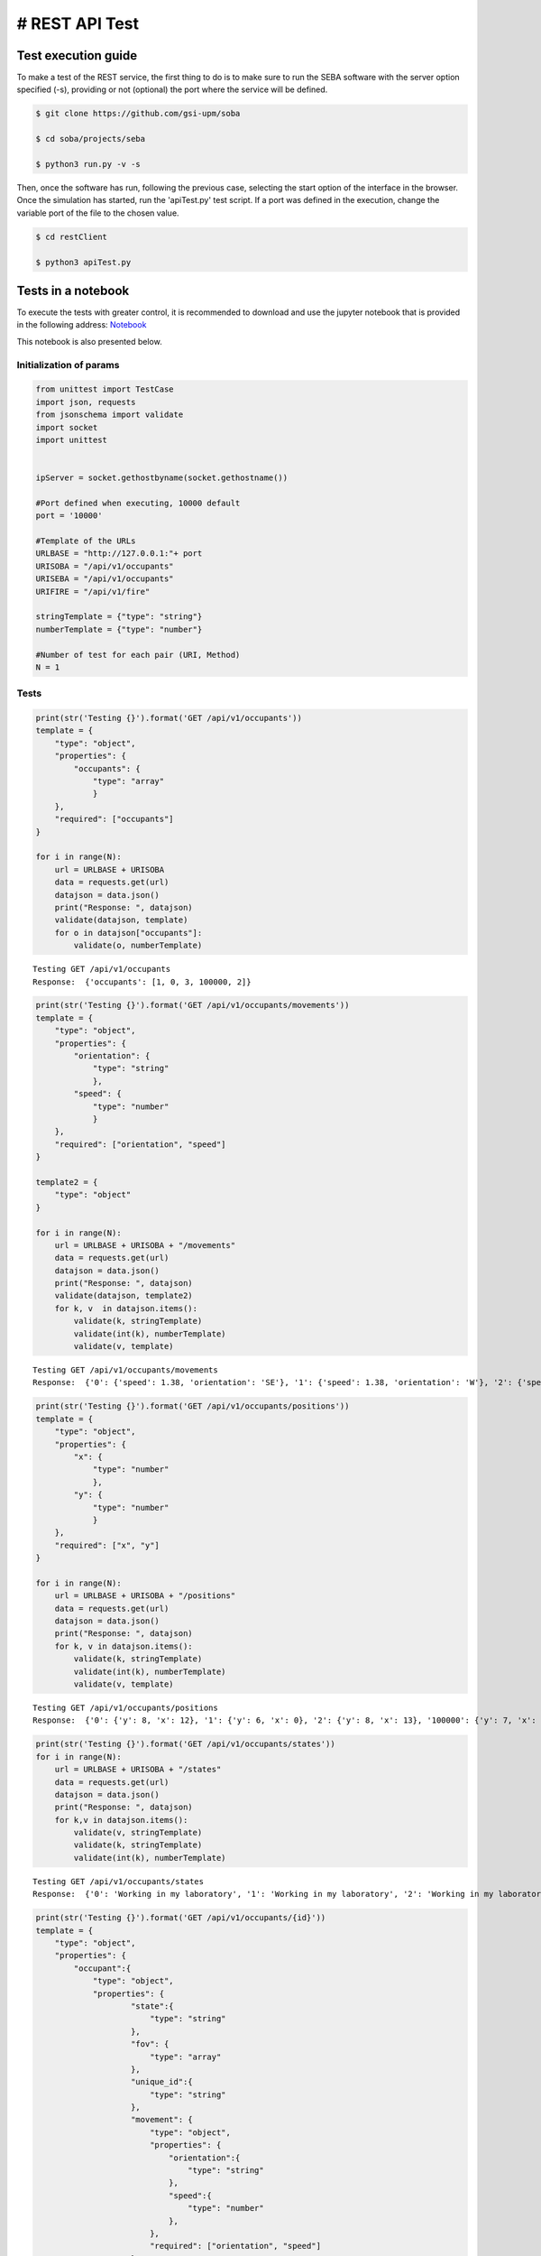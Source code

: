 # REST API Test 
===============

Test execution guide
--------------------

To make a test of the REST service, the first thing to do is to make sure to run the SEBA software with the server option specified (-s), providing or not (optional) the port where the service will be defined.

.. code:: bash

        $ git clone https://github.com/gsi-upm/soba

        $ cd soba/projects/seba

        $ python3 run.py -v -s


Then, once the software has run, following the previous case, selecting the start option of the interface in the browser. Once the simulation has started, run the 'apiTest.py' test script. If a port was defined in the execution, change the variable port of the file to the chosen value.

.. code:: bash

        $ cd restClient

        $ python3 apiTest.py


Tests in a notebook
-------------------
To execute the tests with greater control, it is recommended to download and use the jupyter notebook that is provided in the following address: `Notebook <https://github.com/gsi-upm/blob/master/docs/projects/apiTest.ipynb>`_ 

This notebook is also presented below.

Initialization of params
""""""""""""""""""""""""""""""""""""

.. code:: python

    from unittest import TestCase
    import json, requests
    from jsonschema import validate
    import socket
    import unittest
    
    
    ipServer = socket.gethostbyname(socket.gethostname())
    
    #Port defined when executing, 10000 default
    port = '10000'
    
    #Template of the URLs
    URLBASE = "http://127.0.0.1:"+ port
    URISOBA = "/api/v1/occupants"
    URISEBA = "/api/v1/occupants"
    URIFIRE = "/api/v1/fire"
    
    stringTemplate = {"type": "string"}
    numberTemplate = {"type": "number"}
    
    #Number of test for each pair (URI, Method) 
    N = 1

Tests
"""""

.. code:: python

    print(str('Testing {}').format('GET /api/v1/occupants'))
    template = {
        "type": "object",
        "properties": {
            "occupants": {
                "type": "array"
                }
        },
        "required": ["occupants"]
    }
    
    for i in range(N):
        url = URLBASE + URISOBA
        data = requests.get(url)
        datajson = data.json()
        print("Response: ", datajson)
        validate(datajson, template)
        for o in datajson["occupants"]:
            validate(o, numberTemplate)


.. parsed-literal::

    Testing GET /api/v1/occupants
    Response:  {'occupants': [1, 0, 3, 100000, 2]}


.. code:: python

    print(str('Testing {}').format('GET /api/v1/occupants/movements'))
    template = {
        "type": "object",
        "properties": {
            "orientation": {
                "type": "string"
                },
            "speed": {
                "type": "number"
                }
        },
        "required": ["orientation", "speed"]
    }
    
    template2 = {
        "type": "object"
    }
    
    for i in range(N):
        url = URLBASE + URISOBA + "/movements"
        data = requests.get(url)
        datajson = data.json()
        print("Response: ", datajson)
        validate(datajson, template2)
        for k, v  in datajson.items():
            validate(k, stringTemplate)
            validate(int(k), numberTemplate)
            validate(v, template)


.. parsed-literal::

    Testing GET /api/v1/occupants/movements
    Response:  {'0': {'speed': 1.38, 'orientation': 'SE'}, '1': {'speed': 1.38, 'orientation': 'W'}, '2': {'speed': 1.38, 'orientation': 'SE'}, '3': {'speed': 1.38, 'orientation': 'E'}}


.. code:: python

    print(str('Testing {}').format('GET /api/v1/occupants/positions'))
    template = {
        "type": "object",
        "properties": {
            "x": {
                "type": "number"
                },
            "y": {
                "type": "number"
                }
        },
        "required": ["x", "y"]
    }
    
    for i in range(N):
        url = URLBASE + URISOBA + "/positions"
        data = requests.get(url)
        datajson = data.json()
        print("Response: ", datajson)
        for k, v in datajson.items():
            validate(k, stringTemplate)
            validate(int(k), numberTemplate)
            validate(v, template)


.. parsed-literal::

    Testing GET /api/v1/occupants/positions
    Response:  {'0': {'y': 8, 'x': 12}, '1': {'y': 6, 'x': 0}, '2': {'y': 8, 'x': 13}, '100000': {'y': 7, 'x': 5}, '3': {'y': 6, 'x': 14}}


.. code:: python

    print(str('Testing {}').format('GET /api/v1/occupants/states'))
    for i in range(N):
        url = URLBASE + URISOBA + "/states"
        data = requests.get(url)
        datajson = data.json()
        print("Response: ", datajson)
        for k,v in datajson.items():
            validate(v, stringTemplate)
            validate(k, stringTemplate)
            validate(int(k), numberTemplate)


.. parsed-literal::

    Testing GET /api/v1/occupants/states
    Response:  {'0': 'Working in my laboratory', '1': 'Working in my laboratory', '2': 'Working in my laboratory', '100000': 'walking', '3': 'Working in my laboratory'}


.. code:: python

    print(str('Testing {}').format('GET /api/v1/occupants/{id}'))
    template = {
        "type": "object",
        "properties": {
            "occupant":{
                "type": "object",
                "properties": {
                        "state":{
                            "type": "string"
                        },
                        "fov": {
                            "type": "array"
                        },
                        "unique_id":{
                            "type": "string"
                        },
                        "movement": {
                            "type": "object",
                            "properties": {
                                "orientation":{
                                    "type": "string"
                                },
                                "speed":{
                                    "type": "number"
                                },
                            },
                            "required": ["orientation", "speed"]
                        },
                        "position": {
                            "type": "object",
                            "properties": {
                                "x":{
                                    "type": "number"
                                },
                                "y":{
                                    "type": "number"
                                }
                            },
                            "required": ["x", "y"]
                        }
                },
        "required": ["state", "fov", "unique_id", "movement", "position"]
            }
        },
        "required": ["occupant"]
    }
    
    template2 = {
        "type": "object",
        "properties": {
            "x": {
                "type": "number"
                },
            "y": {
                "type": "number"
            }
        },
        "required": ["x", "y"]
    }
    
    for i in range(N):
        url = URLBASE + URISOBA + "/" + str(0)
        data = requests.get(url)
        datajson = data.json()
        print("Response: ", datajson)
        validate(datajson, template)
        validate(int(datajson['occupant']['unique_id']), numberTemplate)
        print(template)
        for p in datajson['occupant']['fov']:
            validate(p, template2)


.. parsed-literal::

    Testing GET /api/v1/occupants/{id}
    Response:  {'occupant': {'unique_id': '0', 'fov': [{'y': 0, 'x': 9}, {'y': 0, 'x': 10}, {'y': 0, 'x': 11}, {'y': 0, 'x': 12}, {'y': 0, 'x': 13}, {'y': 0, 'x': 14}, {'y': 0, 'x': 15}, {'y': 0, 'x': 16}, {'y': 0, 'x': 17}, {'y': 0, 'x': 18}, {'y': 1, 'x': 9}, {'y': 1, 'x': 10}, {'y': 1, 'x': 11}, {'y': 1, 'x': 12}, {'y': 1, 'x': 13}, {'y': 1, 'x': 14}, {'y': 1, 'x': 15}, {'y': 1, 'x': 16}, {'y': 1, 'x': 17}, {'y': 1, 'x': 18}, {'y': 2, 'x': 9}, {'y': 2, 'x': 10}, {'y': 2, 'x': 11}, {'y': 2, 'x': 12}, {'y': 2, 'x': 13}, {'y': 2, 'x': 14}, {'y': 2, 'x': 15}, {'y': 2, 'x': 16}, {'y': 2, 'x': 17}, {'y': 2, 'x': 18}, {'y': 3, 'x': 9}, {'y': 3, 'x': 10}, {'y': 3, 'x': 11}, {'y': 3, 'x': 12}, {'y': 3, 'x': 13}, {'y': 3, 'x': 14}, {'y': 3, 'x': 15}, {'y': 3, 'x': 16}, {'y': 3, 'x': 17}, {'y': 3, 'x': 18}, {'y': 4, 'x': 9}, {'y': 4, 'x': 10}, {'y': 4, 'x': 11}, {'y': 4, 'x': 12}, {'y': 4, 'x': 13}, {'y': 4, 'x': 14}, {'y': 4, 'x': 15}, {'y': 4, 'x': 16}, {'y': 4, 'x': 17}, {'y': 4, 'x': 18}, {'y': 4, 'x': 19}, {'y': 5, 'x': 9}, {'y': 5, 'x': 10}, {'y': 5, 'x': 11}, {'y': 5, 'x': 12}, {'y': 5, 'x': 13}, {'y': 5, 'x': 14}, {'y': 5, 'x': 15}, {'y': 5, 'x': 16}, {'y': 5, 'x': 17}, {'y': 5, 'x': 18}, {'y': 5, 'x': 19}, {'y': 6, 'x': 9}, {'y': 6, 'x': 10}, {'y': 6, 'x': 11}, {'y': 6, 'x': 12}, {'y': 6, 'x': 13}, {'y': 6, 'x': 14}, {'y': 6, 'x': 15}, {'y': 6, 'x': 16}, {'y': 6, 'x': 17}, {'y': 6, 'x': 18}, {'y': 6, 'x': 19}, {'y': 7, 'x': 9}, {'y': 7, 'x': 10}, {'y': 7, 'x': 11}, {'y': 7, 'x': 12}, {'y': 7, 'x': 13}, {'y': 7, 'x': 14}, {'y': 7, 'x': 15}, {'y': 7, 'x': 16}, {'y': 7, 'x': 17}, {'y': 7, 'x': 18}, {'y': 8, 'x': 9}, {'y': 8, 'x': 10}, {'y': 8, 'x': 11}, {'y': 8, 'x': 13}, {'y': 8, 'x': 14}, {'y': 8, 'x': 15}, {'y': 8, 'x': 16}, {'y': 8, 'x': 17}, {'y': 8, 'x': 18}, {'y': 9, 'x': 9}, {'y': 9, 'x': 10}, {'y': 9, 'x': 11}, {'y': 9, 'x': 12}, {'y': 9, 'x': 13}, {'y': 9, 'x': 14}, {'y': 9, 'x': 15}, {'y': 9, 'x': 16}, {'y': 9, 'x': 17}, {'y': 9, 'x': 18}, {'y': 10, 'x': 8}, {'y': 10, 'x': 9}, {'y': 10, 'x': 10}, {'y': 10, 'x': 11}, {'y': 10, 'x': 12}, {'y': 10, 'x': 13}, {'y': 10, 'x': 14}, {'y': 10, 'x': 15}, {'y': 10, 'x': 16}, {'y': 10, 'x': 17}, {'y': 10, 'x': 18}, {'y': 11, 'x': 6}, {'y': 11, 'x': 7}, {'y': 11, 'x': 8}, {'y': 11, 'x': 9}, {'y': 11, 'x': 10}, {'y': 11, 'x': 11}, {'y': 12, 'x': 4}, {'y': 12, 'x': 5}, {'y': 12, 'x': 6}, {'y': 12, 'x': 7}, {'y': 12, 'x': 8}, {'y': 12, 'x': 9}, {'y': 12, 'x': 10}, {'y': 12, 'x': 11}, {'y': 13, 'x': 3}, {'y': 13, 'x': 4}, {'y': 13, 'x': 5}, {'y': 13, 'x': 6}, {'y': 13, 'x': 7}, {'y': 13, 'x': 8}, {'y': 13, 'x': 9}, {'y': 13, 'x': 10}, {'y': 13, 'x': 11}, {'y': 14, 'x': 1}, {'y': 14, 'x': 2}, {'y': 14, 'x': 3}, {'y': 14, 'x': 4}, {'y': 14, 'x': 5}, {'y': 14, 'x': 6}, {'y': 14, 'x': 7}, {'y': 14, 'x': 8}, {'y': 14, 'x': 9}, {'y': 14, 'x': 10}, {'y': 15, 'x': 0}, {'y': 15, 'x': 1}, {'y': 15, 'x': 2}, {'y': 15, 'x': 3}, {'y': 15, 'x': 4}, {'y': 15, 'x': 5}, {'y': 15, 'x': 6}, {'y': 15, 'x': 7}, {'y': 15, 'x': 8}, {'y': 15, 'x': 9}, {'y': 15, 'x': 10}, {'y': 16, 'x': 0}, {'y': 16, 'x': 1}, {'y': 16, 'x': 2}, {'y': 16, 'x': 3}, {'y': 16, 'x': 4}, {'y': 16, 'x': 5}, {'y': 16, 'x': 6}, {'y': 16, 'x': 7}, {'y': 16, 'x': 8}, {'y': 16, 'x': 9}, {'y': 16, 'x': 10}, {'y': 17, 'x': 0}, {'y': 17, 'x': 1}, {'y': 17, 'x': 2}, {'y': 17, 'x': 3}, {'y': 17, 'x': 4}, {'y': 17, 'x': 5}, {'y': 17, 'x': 6}, {'y': 17, 'x': 7}, {'y': 17, 'x': 8}, {'y': 17, 'x': 9}, {'y': 18, 'x': 0}, {'y': 18, 'x': 1}, {'y': 18, 'x': 2}, {'y': 18, 'x': 3}, {'y': 18, 'x': 4}, {'y': 18, 'x': 5}, {'y': 18, 'x': 6}, {'y': 18, 'x': 7}, {'y': 18, 'x': 8}, {'y': 18, 'x': 9}], 'state': 'Working in my laboratory', 'position': {'y': 8, 'x': 12}, 'movement': {'speed': 1.38, 'orientation': 'SE'}}}
    {'type': 'object', 'required': ['occupant'], 'properties': {'occupant': {'type': 'object', 'required': ['state', 'fov', 'unique_id', 'movement', 'position'], 'properties': {'unique_id': {'type': 'string'}, 'fov': {'type': 'array'}, 'position': {'type': 'object', 'required': ['x', 'y'], 'properties': {'y': {'type': 'number'}, 'x': {'type': 'number'}}}, 'state': {'type': 'string'}, 'movement': {'type': 'object', 'required': ['orientation', 'speed'], 'properties': {'speed': {'type': 'number'}, 'orientation': {'type': 'string'}}}}}}}


.. code:: python

    print(str('Testing {}').format('GET /api/v1/occupants/{id}/movement'))
    template = {
        "type": "object",
        "properties": {
            "movement":{
                "type": "object",
                "properties": {
                        "orientation": {
                            "type": "string"
                        },
                        "speed": {
                            "type": "number"
                        }
                },
            "required": ["orientation", "speed"]
            }
        },
        "required": ["movement"]
    }
    
    for i in range(N):
        url = URLBASE + URISOBA + "/" + str(0) + "/movement"
        data = requests.get(url)
        datajson = data.json()
        print("Response: ", datajson)
        validate(datajson, template)


.. parsed-literal::

    Testing GET /api/v1/occupants/{id}/movement
    Response:  {'movement': {'speed': 1.38, 'orientation': 'SE'}}


.. code:: python

    print(str('Testing {}').format('GET /api/v1/occupants/{id}/position'))
    template = {
        "type": "object",
        "properties": {
            "position":{
                "type": "object",
                "properties": {
                    "x": {
                        "type": "number"
                        },
                    "y": {
                        "type": "number"
                    }
                },
                "required": ["x", "y"]
            }
        },
        "required": ["position"]
    }
    
    for i in range(N):
        url = URLBASE + URISOBA + "/" + str(0) + "/position"
        data = requests.get(url)
        datajson = data.json()
        print("Response: ", datajson)
        validate(datajson, template)


.. parsed-literal::

    Testing GET /api/v1/occupants/{id}/position
    Response:  {'position': {'y': 8, 'x': 12}}


.. code:: python

    print(str('Testing {}').format('GET /api/v1/occupants/{id}/state'))
    template = {
        "type": "object",
        "properties":{
            "state": {
                "type": "string"
            }
        },
        "required": ["state"]
    }
    
    for i in range(N):
        url = URLBASE + URISOBA + "/" + str(0) + "/state"
        data = requests.get(url)
        datajson = data.json()
        print("Response: ", datajson)
        validate(datajson, template)



.. parsed-literal::

    Testing GET /api/v1/occupants/{id}/state
    Response:  {'state': 'Working in my laboratory'}


.. code:: python

    print(str('Testing {}').format('GET /api/v1/occupants/{id}/fov'))
    template = {
        "type": "object",
        "properties": {
            "fov": {
                "type": "array"
                }
        },
        "required": ["fov"]
    }
    
    
    template2 = {
        "type": "object",
        "properties": {
            "x": {
                "type": "number"
                },
            "y": {
                "type": "number"
            }
        },
        "required": ["x", "y"]
    }
    
    for i in range(N):
        url = URLBASE + URISOBA + "/" + str(0) + "/fov"
        data = requests.get(url)
        datajson = data.json()
        print("Response: ", datajson)
        validate(datajson, template)
        for p in datajson['fov']:
            validate(p, template2)



.. parsed-literal::

    Testing GET /api/v1/occupants/{id}/fov
    Response:  {'fov': [{'y': 0, 'x': 9}, {'y': 0, 'x': 10}, {'y': 0, 'x': 11}, {'y': 0, 'x': 12}, {'y': 0, 'x': 13}, {'y': 0, 'x': 14}, {'y': 0, 'x': 15}, {'y': 0, 'x': 16}, {'y': 0, 'x': 17}, {'y': 0, 'x': 18}, {'y': 1, 'x': 9}, {'y': 1, 'x': 10}, {'y': 1, 'x': 11}, {'y': 1, 'x': 12}, {'y': 1, 'x': 13}, {'y': 1, 'x': 14}, {'y': 1, 'x': 15}, {'y': 1, 'x': 16}, {'y': 1, 'x': 17}, {'y': 1, 'x': 18}, {'y': 2, 'x': 9}, {'y': 2, 'x': 10}, {'y': 2, 'x': 11}, {'y': 2, 'x': 12}, {'y': 2, 'x': 13}, {'y': 2, 'x': 14}, {'y': 2, 'x': 15}, {'y': 2, 'x': 16}, {'y': 2, 'x': 17}, {'y': 2, 'x': 18}, {'y': 3, 'x': 9}, {'y': 3, 'x': 10}, {'y': 3, 'x': 11}, {'y': 3, 'x': 12}, {'y': 3, 'x': 13}, {'y': 3, 'x': 14}, {'y': 3, 'x': 15}, {'y': 3, 'x': 16}, {'y': 3, 'x': 17}, {'y': 3, 'x': 18}, {'y': 4, 'x': 9}, {'y': 4, 'x': 10}, {'y': 4, 'x': 11}, {'y': 4, 'x': 12}, {'y': 4, 'x': 13}, {'y': 4, 'x': 14}, {'y': 4, 'x': 15}, {'y': 4, 'x': 16}, {'y': 4, 'x': 17}, {'y': 4, 'x': 18}, {'y': 4, 'x': 19}, {'y': 5, 'x': 9}, {'y': 5, 'x': 10}, {'y': 5, 'x': 11}, {'y': 5, 'x': 12}, {'y': 5, 'x': 13}, {'y': 5, 'x': 14}, {'y': 5, 'x': 15}, {'y': 5, 'x': 16}, {'y': 5, 'x': 17}, {'y': 5, 'x': 18}, {'y': 5, 'x': 19}, {'y': 6, 'x': 9}, {'y': 6, 'x': 10}, {'y': 6, 'x': 11}, {'y': 6, 'x': 12}, {'y': 6, 'x': 13}, {'y': 6, 'x': 14}, {'y': 6, 'x': 15}, {'y': 6, 'x': 16}, {'y': 6, 'x': 17}, {'y': 6, 'x': 18}, {'y': 6, 'x': 19}, {'y': 7, 'x': 9}, {'y': 7, 'x': 10}, {'y': 7, 'x': 11}, {'y': 7, 'x': 12}, {'y': 7, 'x': 13}, {'y': 7, 'x': 14}, {'y': 7, 'x': 15}, {'y': 7, 'x': 16}, {'y': 7, 'x': 17}, {'y': 7, 'x': 18}, {'y': 8, 'x': 9}, {'y': 8, 'x': 10}, {'y': 8, 'x': 11}, {'y': 8, 'x': 13}, {'y': 8, 'x': 14}, {'y': 8, 'x': 15}, {'y': 8, 'x': 16}, {'y': 8, 'x': 17}, {'y': 8, 'x': 18}, {'y': 9, 'x': 9}, {'y': 9, 'x': 10}, {'y': 9, 'x': 11}, {'y': 9, 'x': 12}, {'y': 9, 'x': 13}, {'y': 9, 'x': 14}, {'y': 9, 'x': 15}, {'y': 9, 'x': 16}, {'y': 9, 'x': 17}, {'y': 9, 'x': 18}, {'y': 10, 'x': 8}, {'y': 10, 'x': 9}, {'y': 10, 'x': 10}, {'y': 10, 'x': 11}, {'y': 10, 'x': 12}, {'y': 10, 'x': 13}, {'y': 10, 'x': 14}, {'y': 10, 'x': 15}, {'y': 10, 'x': 16}, {'y': 10, 'x': 17}, {'y': 10, 'x': 18}, {'y': 11, 'x': 6}, {'y': 11, 'x': 7}, {'y': 11, 'x': 8}, {'y': 11, 'x': 9}, {'y': 11, 'x': 10}, {'y': 11, 'x': 11}, {'y': 12, 'x': 4}, {'y': 12, 'x': 5}, {'y': 12, 'x': 6}, {'y': 12, 'x': 7}, {'y': 12, 'x': 8}, {'y': 12, 'x': 9}, {'y': 12, 'x': 10}, {'y': 12, 'x': 11}, {'y': 13, 'x': 3}, {'y': 13, 'x': 4}, {'y': 13, 'x': 5}, {'y': 13, 'x': 6}, {'y': 13, 'x': 7}, {'y': 13, 'x': 8}, {'y': 13, 'x': 9}, {'y': 13, 'x': 10}, {'y': 13, 'x': 11}, {'y': 14, 'x': 1}, {'y': 14, 'x': 2}, {'y': 14, 'x': 3}, {'y': 14, 'x': 4}, {'y': 14, 'x': 5}, {'y': 14, 'x': 6}, {'y': 14, 'x': 7}, {'y': 14, 'x': 8}, {'y': 14, 'x': 9}, {'y': 14, 'x': 10}, {'y': 15, 'x': 0}, {'y': 15, 'x': 1}, {'y': 15, 'x': 2}, {'y': 15, 'x': 3}, {'y': 15, 'x': 4}, {'y': 15, 'x': 5}, {'y': 15, 'x': 6}, {'y': 15, 'x': 7}, {'y': 15, 'x': 8}, {'y': 15, 'x': 9}, {'y': 15, 'x': 10}, {'y': 16, 'x': 0}, {'y': 16, 'x': 1}, {'y': 16, 'x': 2}, {'y': 16, 'x': 3}, {'y': 16, 'x': 4}, {'y': 16, 'x': 5}, {'y': 16, 'x': 6}, {'y': 16, 'x': 7}, {'y': 16, 'x': 8}, {'y': 16, 'x': 9}, {'y': 16, 'x': 10}, {'y': 17, 'x': 0}, {'y': 17, 'x': 1}, {'y': 17, 'x': 2}, {'y': 17, 'x': 3}, {'y': 17, 'x': 4}, {'y': 17, 'x': 5}, {'y': 17, 'x': 6}, {'y': 17, 'x': 7}, {'y': 17, 'x': 8}, {'y': 17, 'x': 9}, {'y': 18, 'x': 0}, {'y': 18, 'x': 1}, {'y': 18, 'x': 2}, {'y': 18, 'x': 3}, {'y': 18, 'x': 4}, {'y': 18, 'x': 5}, {'y': 18, 'x': 6}, {'y': 18, 'x': 7}, {'y': 18, 'x': 8}, {'y': 18, 'x': 9}]}


.. code:: python

    print(str('Testing {}').format('PUT /api/v1/occupants/{id}'))
    template = {
        "type": "object",
            "properties": {
                "avatar":{
                    "type": "object",
                    "properties": {
                        "position":{
                            "type": "object",
                            "properties": {
                                "x": {
                                    "type": "number",
                                },
                                "y": {
                                    "type": "number"
                                }
                            },
                            "required": ["x", "y"]
                        },
                        "id":{
                            "type": "number"
                        }
                },
                "required": ["position", "id"]
            }
        },
        "required": ["avatar"]
    }
    
    dataBody = {"x": 10, "y": 10}
    
    for i in range(N):
        url = URLBASE + URISOBA + "/" + str(0)
        data = requests.put(url, json=dataBody, headers={'Content-Type': "application/json", 'Accept': "application/json"})
        datajson = data.json()
        print("Response: ", datajson)
        validate(datajson, template)



.. parsed-literal::

    Testing PUT /api/v1/occupants/{id}
    Response:  {'avatar': {'position': {'y': 10, 'x': 10}, 'id': 100000}}


.. code:: python

    print(str('Testing {}').format('POST /api/v1/occupants/{id}/position'))
    template = {
        "type": "object",
            "properties": {
                "avatar":{
                    "type": "object",
                    "properties": {
                        "position":{
                            "type": "object",
                            "properties": {
                                "x": {
                                    "type": "number",
                                },
                                "y": {
                                    "type": "number"
                                }
                            },
                            "required": ["x", "y"]
                        },
                        "id":{
                            "type": "number"
                        }
                },
                "required": ["position", "id"]
            }
        },
        "required": ["avatar"]
    }
    
    dataBody = {"x": 5, "y": 7}
    
    for i in range(N):
        url = URLBASE + URISOBA + "/" + str(100000) + "/position"
        data = requests.post(url, json=dataBody, headers={'Content-Type': "application/json", 'Accept': "application/json"})
        datajson = data.json()
        print("Response: ", datajson)
        validate(datajson, template)


.. parsed-literal::

    Testing POST /api/v1/occupants/{id}/position
    Response:  {'avatar': {'position': {'y': 7, 'x': 5}, 'id': 100000}}


.. code:: python

    print(str('Testing {}').format('GET /api/v1/occupants/{id}/route/{route_id}'))
    template = {
        "type": "object",
        "properties": {
            "positions": {
                "type": "array"
                }
        }
    }
    
    template2 = {
        "type": "object",
        "properties": {
            "x": {
                "type": "number"
                },
            "y": {
                "type": "number"
                }
        },
        "required": ["x", "y"]
    }
    
    for i in range(N):
        url = URLBASE + URISEBA + "/" + str(100000) + "/route/1"
        data = requests.get(url)
        datajson = data.json()
        print("Response: ", datajson)
        validate(datajson, template)
        for m in datajson["positions"]:
            validate(m, template2)


.. parsed-literal::

    Testing GET /api/v1/occupants/{id}/route/{route_id}
    Response:  {'positions': [{'y': 7, 'x': 4}, {'y': 7, 'x': 3}, {'y': 7, 'x': 2}, {'y': 6, 'x': 1}, {'y': 6, 'x': 0}]}


.. code:: python

    print(str('Testing {}').format('PUT /api/v1/occupants/{id}'))
    template = {
        "type": "object",
        "properties": {
            "avatar": {
                "type": "object",
                "properties":{
                    "position":{
                        "type": "object",
                        "properties":{
                            "x": {
                                "type": "number"
                            },
                            "y": {
                                "type": "number"
                            }
                        },
                        "required": ["x", "y"]
                    },
                    "id": {
                        "type": "number"
                    }
                },
                "required": ["position", "id"]
            }
        },
        "required": ["avatar"]
    }
    
    dataBody = {"x": 13, "y": 13}
    
    for i in range(N):
        url = URLBASE + URISEBA + "/" + str(1)
        data = requests.put(url, json=dataBody, headers={'Content-Type': "application/json", 'Accept': "application/json"})
        datajson = data.json()
        print("Response: ", datajson)
        validate(datajson, template)


.. parsed-literal::

    Testing PUT /api/v1/occupants/{id}
    Response:  {'avatar': {'id': 100001, 'position': {'y': 13, 'x': 13}}}


.. code:: python

    print(str('Testing {}').format('GET /api/v1/occupants/{id}/fire'))
    template = {
        "type": "object",
        "properties": {
            "positions": {
                "type": "array"
                }
        },
        "required": ["positions"]
    }
    
    template2 = {
        "type": "object",
        "properties": {
            "x": {
                "type": "number"
                },
            "y": {
                "type": "number"
                }
        },
        "required": ["x", "y"]
    }
    
    for i in range(N):
        url = URLBASE + URISEBA + "/" + str(2) + "/fire"
        data = requests.get(url)
        datajson = data.json()
        print("Response: ", datajson)
        validate(datajson, template)
        for m in datajson["positions"]:
            validate(m, template2)
    



.. parsed-literal::

    Testing GET /api/v1/occupants/{id}/fire
    Response:  {'positions': [{'y': 4, 'x': 12}, {'y': 5, 'x': 13}, {'y': 4, 'x': 13}, {'y': 4, 'x': 11}, {'y': 3, 'x': 11}, {'y': 5, 'x': 12}, {'y': 3, 'x': 12}, {'y': 5, 'x': 11}, {'y': 3, 'x': 13}, {'y': 6, 'x': 14}, {'y': 5, 'x': 14}, {'y': 6, 'x': 13}, {'y': 6, 'x': 12}, {'y': 4, 'x': 14}, {'y': 3, 'x': 14}, {'y': 4, 'x': 10}, {'y': 3, 'x': 10}, {'y': 5, 'x': 10}, {'y': 2, 'x': 10}, {'y': 2, 'x': 11}, {'y': 2, 'x': 12}, {'y': 6, 'x': 11}, {'y': 2, 'x': 13}, {'y': 6, 'x': 10}, {'y': 2, 'x': 14}, {'y': 7, 'x': 15}, {'y': 6, 'x': 15}, {'y': 7, 'x': 14}, {'y': 7, 'x': 13}, {'y': 5, 'x': 15}, {'y': 4, 'x': 15}, {'y': 7, 'x': 12}, {'y': 7, 'x': 11}, {'y': 3, 'x': 15}, {'y': 2, 'x': 15}, {'y': 1, 'x': 10}, {'y': 1, 'x': 11}, {'y': 1, 'x': 12}, {'y': 1, 'x': 13}, {'y': 7, 'x': 10}, {'y': 1, 'x': 14}, {'y': 1, 'x': 15}, {'y': 8, 'x': 16}, {'y': 7, 'x': 16}, {'y': 8, 'x': 15}, {'y': 8, 'x': 14}, {'y': 6, 'x': 16}, {'y': 5, 'x': 16}, {'y': 8, 'x': 13}, {'y': 8, 'x': 12}, {'y': 4, 'x': 16}, {'y': 3, 'x': 16}, {'y': 8, 'x': 11}, {'y': 8, 'x': 10}, {'y': 2, 'x': 16}, {'y': 1, 'x': 16}]}


.. code:: python

    
    print(str('Testing {}').format('GET /api/v1/fire'))
    template = {
        "type": "object",
        "properties": {
            "positions": {
                "type": "array"
                }
        },
        "required": ["positions"]
    }
    
    template2 = {
        "type": "object",
        "properties": {
            "x": {
                "type": "number"
                },
            "y": {
                "type": "number"
                }
        },
        "required": ["x", "y"]
    }
    
    for i in range(N):
        url = URLBASE + URIFIRE
        data = requests.get(url)
        datajson = data.json()
        print("Response: ", datajson)
        validate(datajson, template)
        for m in datajson["positions"]:
            validate(m, template2)


.. parsed-literal::

    Testing GET /api/v1/fire
    Response:  {'positions': [{'y': 4, 'x': 12}, {'y': 5, 'x': 13}, {'y': 4, 'x': 13}, {'y': 4, 'x': 11}, {'y': 3, 'x': 11}, {'y': 5, 'x': 12}, {'y': 3, 'x': 12}, {'y': 5, 'x': 11}, {'y': 3, 'x': 13}, {'y': 6, 'x': 14}, {'y': 5, 'x': 14}, {'y': 6, 'x': 13}, {'y': 6, 'x': 12}, {'y': 4, 'x': 14}, {'y': 3, 'x': 14}, {'y': 4, 'x': 10}, {'y': 3, 'x': 10}, {'y': 5, 'x': 10}, {'y': 2, 'x': 10}, {'y': 2, 'x': 11}, {'y': 2, 'x': 12}, {'y': 6, 'x': 11}, {'y': 2, 'x': 13}, {'y': 6, 'x': 10}, {'y': 2, 'x': 14}, {'y': 7, 'x': 15}, {'y': 6, 'x': 15}, {'y': 7, 'x': 14}, {'y': 7, 'x': 13}, {'y': 5, 'x': 15}, {'y': 4, 'x': 15}, {'y': 7, 'x': 12}, {'y': 7, 'x': 11}, {'y': 3, 'x': 15}, {'y': 2, 'x': 15}, {'y': 1, 'x': 10}, {'y': 1, 'x': 11}, {'y': 1, 'x': 12}, {'y': 1, 'x': 13}, {'y': 7, 'x': 10}, {'y': 1, 'x': 14}, {'y': 1, 'x': 15}, {'y': 8, 'x': 16}, {'y': 7, 'x': 16}, {'y': 8, 'x': 15}, {'y': 8, 'x': 14}, {'y': 6, 'x': 16}, {'y': 5, 'x': 16}, {'y': 8, 'x': 13}, {'y': 8, 'x': 12}, {'y': 4, 'x': 16}, {'y': 3, 'x': 16}, {'y': 8, 'x': 11}, {'y': 8, 'x': 10}, {'y': 2, 'x': 16}, {'y': 1, 'x': 16}]}

